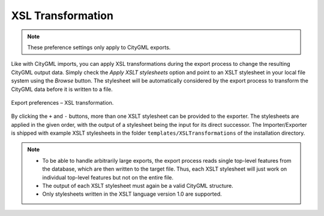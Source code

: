.. _impexp_export_preferences_xsl_transformation:

XSL Transformation
^^^^^^^^^^^^^^^^^^

.. note::
  These preference settings only apply to CityGML exports.

Like with CityGML imports, you can apply XSL transformations
during the export process to change the resulting CityGML output data.
Simply check the *Apply XSLT stylesheets* option and point to an XSLT
stylesheet in your local file system using the *Browse* button. The
stylesheet will be automatically considered by the export process to
transform the CityGML data before it is written to a file.

.. figure:: /media/impexp_export_preferences_xsl_fig.png
   :name: impexp_export_preferences_xsl_fig
   :align: center

   Export preferences – XSL transformation.

By clicking the ``+`` and ``-`` buttons, more than one XSLT stylesheet can be
provided to the exporter. The stylesheets are applied in the given order,
with the output of a stylesheet being the input for its direct
successor. The Importer/Exporter is shipped with example XSLT
stylesheets in the folder ``templates/XSLTransformations`` of the
installation directory.

.. note::
   - To be able to handle arbitrarily large exports, the export
     process reads single top-level features from the database, which are
     then written to the target file. Thus, each XSLT stylesheet will just
     work on individual top-level features but not on the entire file.
   - The output of each XSLT stylesheet must again be a valid CityGML
     structure.
   - Only stylesheets written in the XSLT language version 1.0 are
     supported.